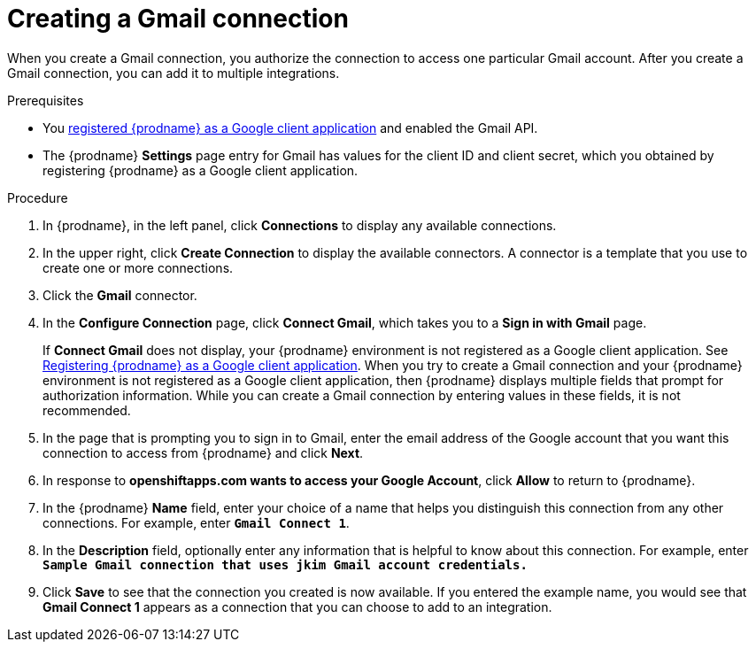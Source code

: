 // This module is included in these assemblies:
// as_connecting-to-gmail.adoc

[id='create-gmail-connection_{context}']
= Creating a Gmail connection 

When you create a Gmail connection, you authorize the connection to access one
particular Gmail account. After you create a Gmail connection, you can 
add it to multiple integrations.

.Prerequisites
* You 
link:{LinkFuseOnlineConnectorGuide}#register-with-google_google[registered {prodname} as a Google client application] 
and enabled the Gmail API. 
* The {prodname} *Settings* page entry for Gmail has values for the client ID and client secret, which
you obtained by registering {prodname} as a Google client application. 

.Procedure

. In {prodname}, in the left panel, click *Connections* to
display any available connections.
. In the upper right, click *Create Connection* to display
the available connectors. A connector is a template that
you use to create one or more connections.
. Click the *Gmail* connector.
. In the *Configure Connection* page, click *Connect Gmail*, 
which takes you to a *Sign in with Gmail* page.
+
If *Connect Gmail* does not display, your {prodname} environment
is not registered as a Google client application. See
link:{LinkFuseOnlineConnectorGuide}#register-with-google_google[Registering {prodname} as a Google client application].
When you try to create a Gmail connection and your {prodname} environment 
is not registered as a Google client application, then {prodname} displays
multiple fields that prompt for authorization information. While you can
create a Gmail connection by entering values in these fields, 
it is not recommended. 

. In the page that is prompting you to sign in to Gmail, 
enter the email address of the Google account that you want this connection to
access from {prodname} and click *Next*. 
. In response to *openshiftapps.com wants to access your Google Account*, 
click *Allow* to return to {prodname}.
. In the {prodname} *Name* field, enter your choice of a name that
helps you distinguish this connection from any other connections.
For example, enter `*Gmail Connect 1*`.
. In the *Description* field, optionally enter any information that
is helpful to know about this connection. For example,
enter `*Sample Gmail connection
that uses jkim Gmail account credentials.*`
. Click *Save* to see that the connection you
created is now available. If you entered the example name, you would
see that *Gmail Connect 1* appears as a connection that you can 
choose to add to an integration.
